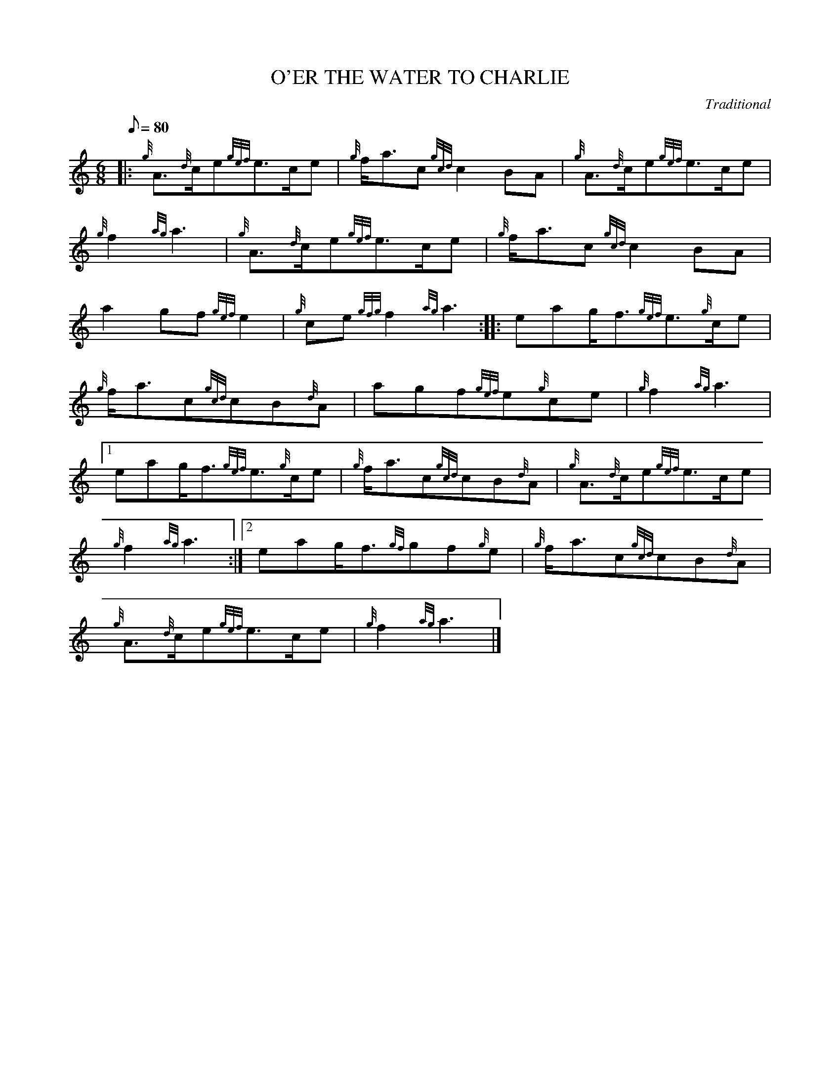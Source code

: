 X: 1
T:O'ER THE WATER TO CHARLIE
M:6/8
L:1/8
Q:80
C:Traditional
S:March
K:HP
|: {g}A3/2{d}c/2e{gef}e3/2c/2e|
{g}f/2a3/2c{gcd}c2BA|
{g}A3/2{d}c/2e{gef}e3/2c/2e|  !
{g}f2{ag}a3|
{g}A3/2{d}c/2e{gef}e3/2c/2e|
{g}f/2a3/2c{gcd}c2BA|  !
a2gf{gef}e2|
{g}ce{gfg}f2{ag}a3:| |:
eag/2f3/2{gef}e3/2{g}c/2e|  !
{g}f/2a3/2c{gcd}cB{d}A|
agf{gef}e{g}ce|
{g}f2{ag}a3|1  !
eag/2f3/2{gef}e3/2{g}c/2e|
{g}f/2a3/2c{gcd}cB{d}A|
{g}A3/2{d}c/2e{gef}e3/2c/2e|  !
{g}f2{ag}a3:|2
eag/2f3/2{gf}gf{g}e|
{g}f/2a3/2c{gcd}cB{d}A|  !
{g}A3/2{d}c/2e{gef}e3/2c/2e|
{g}f2{ag}a3|]
